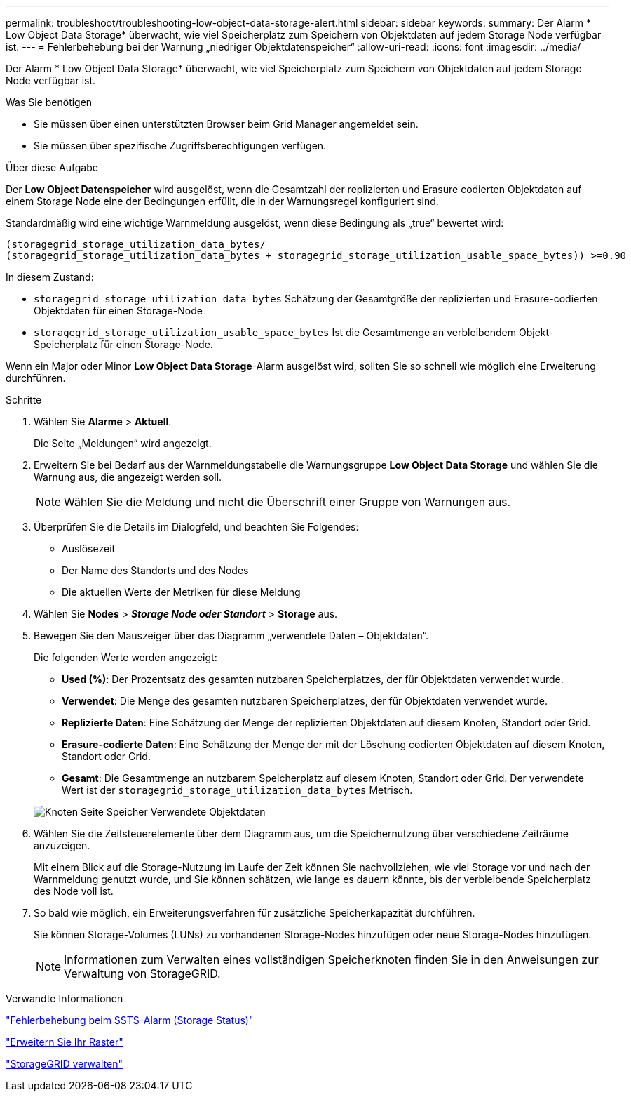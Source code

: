 ---
permalink: troubleshoot/troubleshooting-low-object-data-storage-alert.html 
sidebar: sidebar 
keywords:  
summary: Der Alarm * Low Object Data Storage* überwacht, wie viel Speicherplatz zum Speichern von Objektdaten auf jedem Storage Node verfügbar ist. 
---
= Fehlerbehebung bei der Warnung „niedriger Objektdatenspeicher“
:allow-uri-read: 
:icons: font
:imagesdir: ../media/


[role="lead"]
Der Alarm * Low Object Data Storage* überwacht, wie viel Speicherplatz zum Speichern von Objektdaten auf jedem Storage Node verfügbar ist.

.Was Sie benötigen
* Sie müssen über einen unterstützten Browser beim Grid Manager angemeldet sein.
* Sie müssen über spezifische Zugriffsberechtigungen verfügen.


.Über diese Aufgabe
Der *Low Object Datenspeicher* wird ausgelöst, wenn die Gesamtzahl der replizierten und Erasure codierten Objektdaten auf einem Storage Node eine der Bedingungen erfüllt, die in der Warnungsregel konfiguriert sind.

Standardmäßig wird eine wichtige Warnmeldung ausgelöst, wenn diese Bedingung als „true“ bewertet wird:

[listing]
----
(storagegrid_storage_utilization_data_bytes/
(storagegrid_storage_utilization_data_bytes + storagegrid_storage_utilization_usable_space_bytes)) >=0.90
----
In diesem Zustand:

* `storagegrid_storage_utilization_data_bytes` Schätzung der Gesamtgröße der replizierten und Erasure-codierten Objektdaten für einen Storage-Node
* `storagegrid_storage_utilization_usable_space_bytes` Ist die Gesamtmenge an verbleibendem Objekt-Speicherplatz für einen Storage-Node.


Wenn ein Major oder Minor *Low Object Data Storage*-Alarm ausgelöst wird, sollten Sie so schnell wie möglich eine Erweiterung durchführen.

.Schritte
. Wählen Sie *Alarme* > *Aktuell*.
+
Die Seite „Meldungen“ wird angezeigt.

. Erweitern Sie bei Bedarf aus der Warnmeldungstabelle die Warnungsgruppe *Low Object Data Storage* und wählen Sie die Warnung aus, die angezeigt werden soll.
+

NOTE: Wählen Sie die Meldung und nicht die Überschrift einer Gruppe von Warnungen aus.

. Überprüfen Sie die Details im Dialogfeld, und beachten Sie Folgendes:
+
** Auslösezeit
** Der Name des Standorts und des Nodes
** Die aktuellen Werte der Metriken für diese Meldung


. Wählen Sie *Nodes* > *_Storage Node oder Standort_* > *Storage* aus.
. Bewegen Sie den Mauszeiger über das Diagramm „verwendete Daten – Objektdaten“.
+
Die folgenden Werte werden angezeigt:

+
** *Used (%)*: Der Prozentsatz des gesamten nutzbaren Speicherplatzes, der für Objektdaten verwendet wurde.
** *Verwendet*: Die Menge des gesamten nutzbaren Speicherplatzes, der für Objektdaten verwendet wurde.
** *Replizierte Daten*: Eine Schätzung der Menge der replizierten Objektdaten auf diesem Knoten, Standort oder Grid.
** *Erasure-codierte Daten*: Eine Schätzung der Menge der mit der Löschung codierten Objektdaten auf diesem Knoten, Standort oder Grid.
** *Gesamt*: Die Gesamtmenge an nutzbarem Speicherplatz auf diesem Knoten, Standort oder Grid. Der verwendete Wert ist der `storagegrid_storage_utilization_data_bytes` Metrisch.


+
image::../media/nodes_page_storage_used_object_data.png[Knoten Seite Speicher Verwendete Objektdaten]

. Wählen Sie die Zeitsteuerelemente über dem Diagramm aus, um die Speichernutzung über verschiedene Zeiträume anzuzeigen.
+
Mit einem Blick auf die Storage-Nutzung im Laufe der Zeit können Sie nachvollziehen, wie viel Storage vor und nach der Warnmeldung genutzt wurde, und Sie können schätzen, wie lange es dauern könnte, bis der verbleibende Speicherplatz des Node voll ist.

. So bald wie möglich, ein Erweiterungsverfahren für zusätzliche Speicherkapazität durchführen.
+
Sie können Storage-Volumes (LUNs) zu vorhandenen Storage-Nodes hinzufügen oder neue Storage-Nodes hinzufügen.

+

NOTE: Informationen zum Verwalten eines vollständigen Speicherknoten finden Sie in den Anweisungen zur Verwaltung von StorageGRID.



.Verwandte Informationen
link:troubleshooting-storagegrid-system.html["Fehlerbehebung beim SSTS-Alarm (Storage Status)"]

link:../expand/index.html["Erweitern Sie Ihr Raster"]

link:../admin/index.html["StorageGRID verwalten"]
